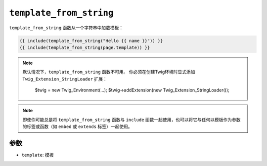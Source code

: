``template_from_string``
========================

``template_from_string`` 函数从一个字符串中加载模板：

.. code-block:: jinja

    {{ include(template_from_string("Hello {{ name }}")) }}
    {{ include(template_from_string(page.template)) }}

.. note::

    默认情况下，``template_from_string`` 函数不可用。
    你必须在创建Twig环境时显式添加 ``Twig_Extension_StringLoader`` 扩展：

        $twig = new Twig_Environment(...);
        $twig->addExtension(new Twig_Extension_StringLoader());

.. note::

    即使你可能总是将 ``template_from_string`` 函数与 ``include``
    函数一起使用，也可以将它与任何以模板作为参数的标签或函数（如 ``embed`` 或 ``extends`` 标签）一起使用。

参数
---------

* ``template``: 模板
